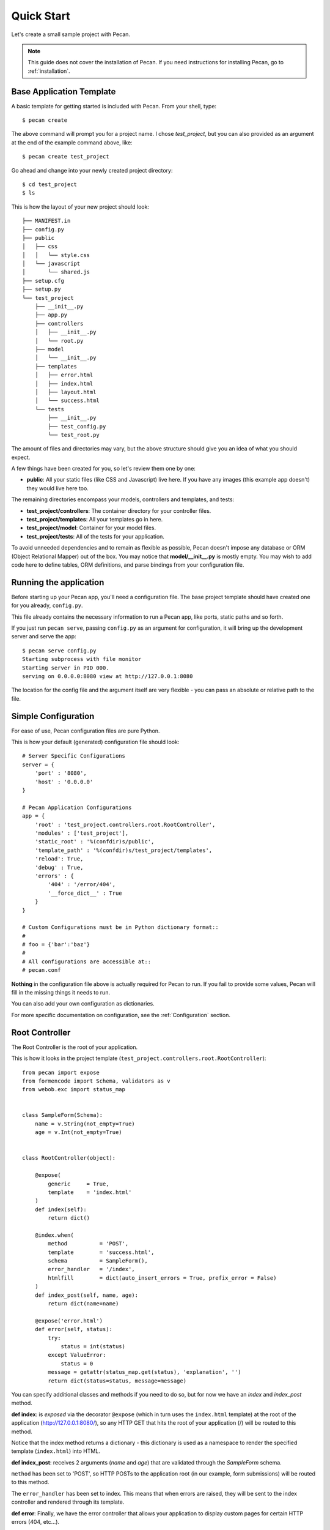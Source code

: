 .. _quick_start:

Quick Start
===========

Let's create a small sample project with Pecan.

.. note::
    This guide does not cover the installation of Pecan. If you need
    instructions for installing Pecan, go to :ref:`installation`.


Base Application Template
-------------------------

A basic template for getting started is included with Pecan.  From
your shell, type::

    $ pecan create

The above command will prompt you for a project name. I chose *test_project*,
but you can also provided as an argument at the end of the example command
above, like::

    $ pecan create test_project

Go ahead and change into your newly created project directory::

    $ cd test_project
    $ ls

This is how the layout of your new project should look::

    ├── MANIFEST.in
    ├── config.py
    ├── public
    │   ├── css
    │   │   └── style.css
    │   └── javascript
    │       └── shared.js
    ├── setup.cfg
    ├── setup.py
    └── test_project
        ├── __init__.py
        ├── app.py
        ├── controllers
        │   ├── __init__.py
        │   └── root.py
        ├── model
        │   └── __init__.py
        ├── templates
        │   ├── error.html
        │   ├── index.html
        │   ├── layout.html
        │   └── success.html
        └── tests
            ├── __init__.py
            ├── test_config.py
            └── test_root.py

The amount of files and directories may vary, but the above structure should
give you an idea of what you should expect.

A few things have been created for you, so let's review them one by one:

* **public**: All your static files (like CSS and Javascript) live here. If you
  have any images (this example app doesn't) they would live here too.


The remaining directories encompass your models, controllers and templates, and
tests:

*  **test_project/controllers**:  The container directory for your controller files.
*  **test_project/templates**:    All your templates go in here.
*  **test_project/model**:        Container for your model files.
*  **test_project/tests**:        All of the tests for your application.

To avoid unneeded dependencies and to remain as flexible as possible, Pecan
doesn't impose any database or ORM (Object Relational Mapper) out of the box. 
You may notice that **model/__init__.py** is mostly empty.  You may wish to add 
code here to define tables, ORM definitions, and parse bindings from your 
configuration file.


.. _running_application:

Running the application
-----------------------
Before starting up your Pecan app, you'll need a configuration file.  The
base project template should have created one for you already, ``config.py``.

This file already contains the necessary information to run a Pecan app, like
ports, static paths and so forth. 

If you just run ``pecan serve``, passing ``config.py`` as an argument for
configuration, it will bring up the development server and serve the app::

    $ pecan serve config.py 
    Starting subprocess with file monitor
    Starting server in PID 000.
    serving on 0.0.0.0:8080 view at http://127.0.0.1:8080

    
The location for the config file and the argument itself are very flexible - 
you can pass an absolute or relative path to the file.


Simple Configuration
--------------------
For ease of use, Pecan configuration files are pure Python.

This is how your default (generated) configuration file should look::

    # Server Specific Configurations
    server = {
        'port' : '8080',
        'host' : '0.0.0.0'
    }

    # Pecan Application Configurations
    app = {
        'root' : 'test_project.controllers.root.RootController',
        'modules' : ['test_project'],
        'static_root' : '%(confdir)s/public', 
        'template_path' : '%(confdir)s/test_project/templates',
        'reload': True,
        'debug' : True,
        'errors' : {
            '404' : '/error/404',
            '__force_dict__' : True
        }
    }

    # Custom Configurations must be in Python dictionary format::
    #
    # foo = {'bar':'baz'}
    # 
    # All configurations are accessible at::
    # pecan.conf


**Nothing** in the configuration file above is actually required for Pecan to
run. If you fail to provide some values, Pecan will fill in the missing things
it needs to run.

You can also add your own configuration as dictionaries.

For more specific documentation on configuration, see the :ref:`Configuration`
section.

    
Root Controller
---------------
The Root Controller is the root of your application.

This is how it looks in the project template
(``test_project.controllers.root.RootController``)::

    from pecan import expose
    from formencode import Schema, validators as v
    from webob.exc import status_map


    class SampleForm(Schema):
        name = v.String(not_empty=True)
        age = v.Int(not_empty=True)


    class RootController(object):

        @expose(
            generic     = True, 
            template    = 'index.html'
        )
        def index(self):
            return dict()
        
        @index.when(
            method          = 'POST',
            template        = 'success.html',
            schema          = SampleForm(),
            error_handler   = '/index',
            htmlfill        = dict(auto_insert_errors = True, prefix_error = False)
        )
        def index_post(self, name, age):
            return dict(name=name)
        
        @expose('error.html')
        def error(self, status):
            try:
                status = int(status)
            except ValueError:
                status = 0
            message = getattr(status_map.get(status), 'explanation', '')
            return dict(status=status, message=message)


You can specify additional classes and methods if you need to do so, but for 
now we have an *index* and *index_post* method.

**def index**: is *exposed* via the decorator ``@expose`` (which in turn uses the
``index.html`` template) at the root of the application (http://127.0.0.1:8080/),
so any HTTP GET that hits the root of your application (/) will be routed to
this method.

Notice that the index method returns a dictionary - this dictionary is used as
a namespace to render the specified template (``index.html``) into HTML.

**def index_post**: receives 2 arguments (*name* and *age*) that are validated
through the *SampleForm* schema.

``method`` has been set to 'POST', so HTTP POSTs to the application root (in
our example, form submissions) will be routed to this method.

The ``error_handler`` has been set to index.  This means that when errors are
raised, they will be sent to the index controller and rendered through its
template.

**def error**: Finally, we have the error controller that allows your application to 
display custom pages for certain HTTP errors (404, etc...).

Application Interaction
-----------------------
If you still have your application running and you visit it in your browser,
you should see a page with some information about Pecan and the form so you can
play a bit.

